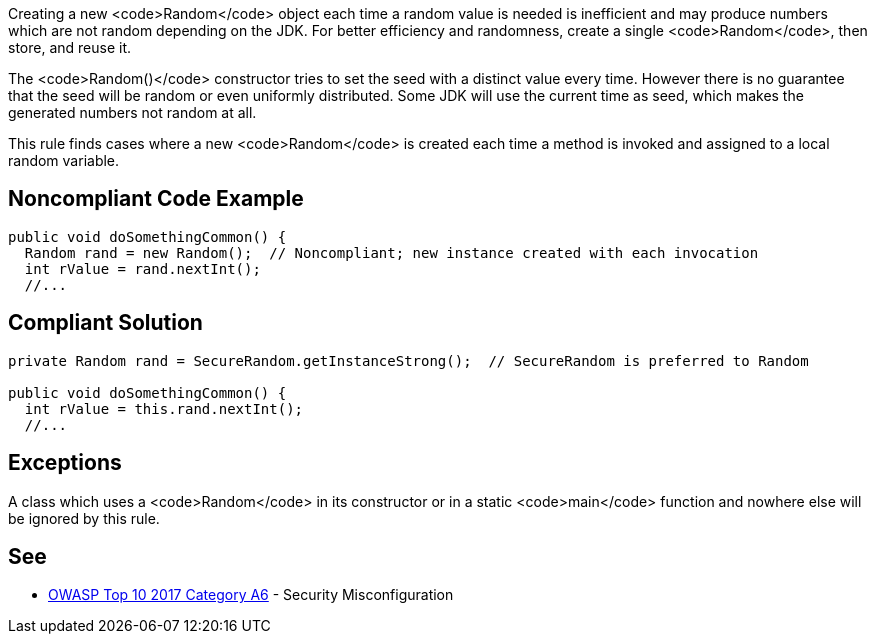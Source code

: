 Creating a new <code>Random</code> object each time a random value is needed is inefficient and may produce numbers which are not random depending on the JDK. For better efficiency and randomness, create a single <code>Random</code>, then store, and reuse it.

The <code>Random()</code> constructor tries to set the seed with a distinct value every time. However there is no guarantee that the seed will be random or even uniformly distributed. Some JDK will use the current time as seed, which makes the generated numbers not random at all.

This rule finds cases where a new <code>Random</code> is created each time a method is invoked and assigned to a local random variable.


== Noncompliant Code Example

----
public void doSomethingCommon() {
  Random rand = new Random();  // Noncompliant; new instance created with each invocation
  int rValue = rand.nextInt();
  //...
----


== Compliant Solution

----
private Random rand = SecureRandom.getInstanceStrong();  // SecureRandom is preferred to Random

public void doSomethingCommon() {
  int rValue = this.rand.nextInt();
  //...
----


== Exceptions

A class which uses a <code>Random</code> in its constructor or in a static <code>main</code> function and nowhere else will be ignored by this rule.

== See

* https://www.owasp.org/index.php/Top_10-2017_A6-Security_Misconfiguration[OWASP Top 10 2017 Category A6] - Security Misconfiguration


